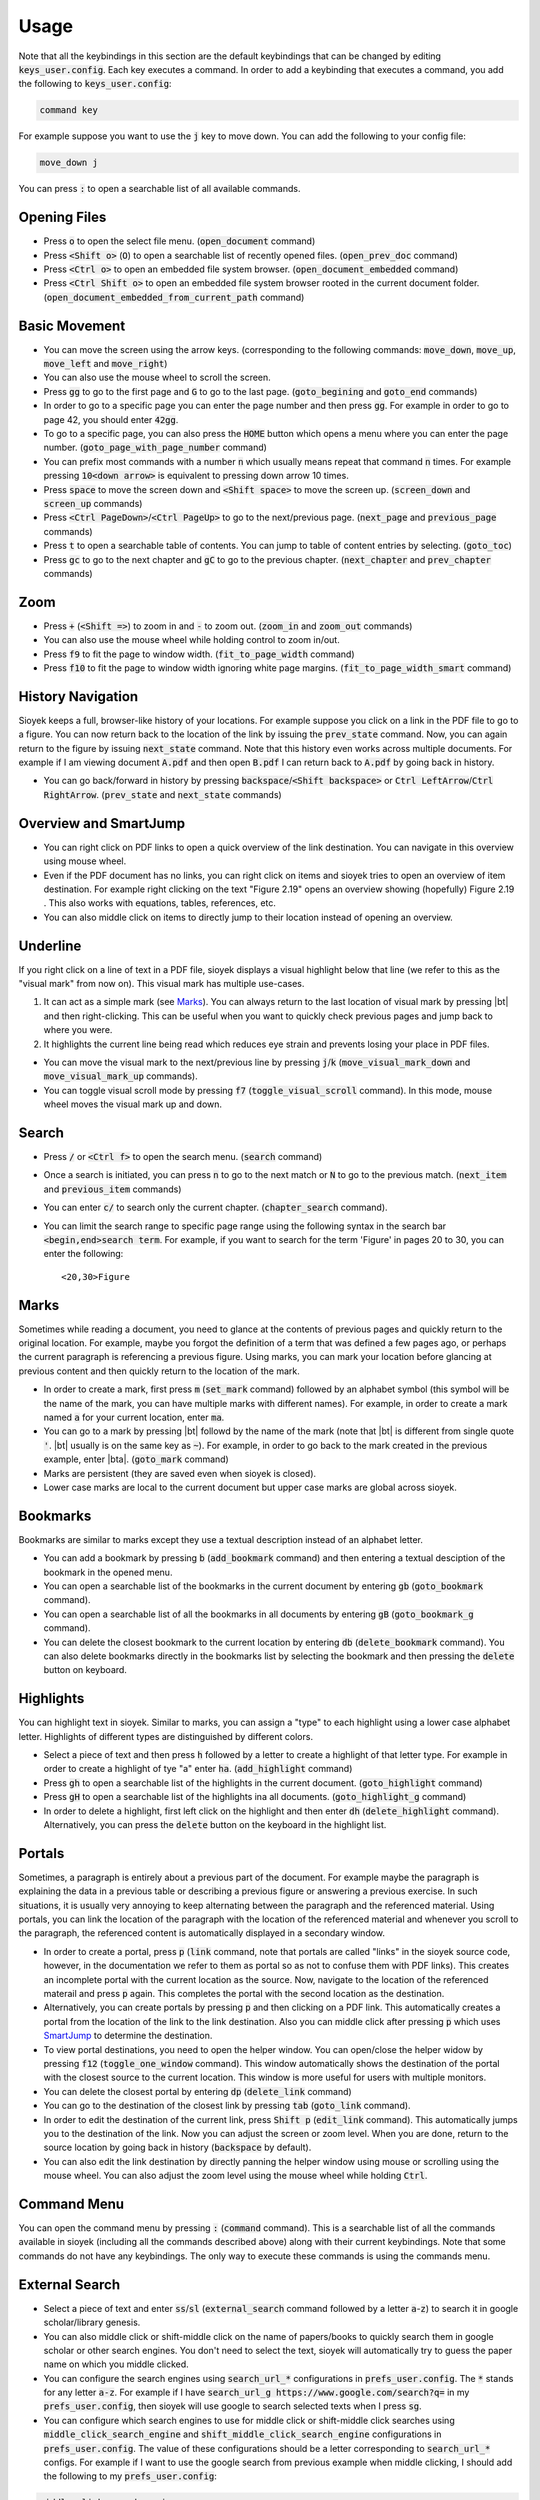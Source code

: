 Usage
============

Note that all the keybindings in this section are the default keybindings that can be changed by editing :code:`keys_user.config`.
Each key executes a command. In order to add a keybinding that executes a command, you add the following to :code:`keys_user.config`:

.. code-block:: console

   command key

For example suppose you want to use the :code:`j` key to move down. You can add the following to your config file:

.. code-block:: console

   move_down j

You can press :code:`:` to open a searchable list of all available commands.


Opening Files
^^^^^^^^^^^^^

- Press :code:`o` to open the select file menu. (:code:`open_document` command)
- Press :code:`<Shift o>` (:code:`O`) to open a searchable list of recently opened files. (:code:`open_prev_doc` command)
- Press :code:`<Ctrl o>` to open an embedded file system browser. (:code:`open_document_embedded` command)
- Press :code:`<Ctrl Shift o>` to open an embedded file system browser rooted in the current document folder. (:code:`open_document_embedded_from_current_path` command)


Basic Movement
^^^^^^^^^^^^^^
- You can move the screen using the arrow keys. (corresponding to the following commands: :code:`move_down`, :code:`move_up`, :code:`move_left` and :code:`move_right`)
- You can also use the mouse wheel to scroll the screen.
- Press :code:`gg` to go to the first page and :code:`G` to go to the last page. (:code:`goto_begining` and :code:`goto_end` commands)
- In order to go to a specific page you can enter the page number and then press :code:`gg`. For example in order to go to page 42, you should enter :code:`42gg`.
- To go to a specific page, you can also press the :code:`HOME` button which opens a menu where you can enter the page number. (:code:`goto_page_with_page_number` command)
- You can prefix most commands with a number :code:`n` which usually means repeat that command :code:`n` times. For example pressing :code:`10<down arrow>` is equivalent to pressing down arrow 10 times.
- Press :code:`space` to move the screen down and :code:`<Shift space>` to move the screen up. (:code:`screen_down` and :code:`screen_up` commands)
- Press :code:`<Ctrl PageDown>`/:code:`<Ctrl PageUp>` to go to the next/previous page. (:code:`next_page` and :code:`previous_page` commands)
- Press :code:`t` to open a searchable table of contents. You can jump to table of content entries by selecting. (:code:`goto_toc`)
- Press :code:`gc` to go to the next chapter and :code:`gC` to go to the previous chapter. (:code:`next_chapter` and :code:`prev_chapter` commands)

Zoom
^^^^
- Press :code:`+` (:code:`<Shift =>`) to zoom in and :code:`-` to zoom out. (:code:`zoom_in` and :code:`zoom_out` commands)
- You can also use the mouse wheel while holding control to zoom in/out.
- Press :code:`f9` to fit the page to window width. (:code:`fit_to_page_width` command)
- Press :code:`f10` to fit the page to window width ignoring white page margins. (:code:`fit_to_page_width_smart` command)

History Navigation
^^^^^^^^^^^^^^^^^^
Sioyek keeps a full, browser-like history of your locations. For example suppose you click on a link in the PDF file to go to a figure.
You can now return back to the location of the link by issuing the :code:`prev_state` command. Now, you can again return to the figure by issuing :code:`next_state` command.
Note that this history even works across multiple documents. For example if I am viewing document :code:`A.pdf` and then open :code:`B.pdf` I can return back to :code:`A.pdf` by going back in history.

- You can go back/forward in history by pressing :code:`backspace`/:code:`<Shift backspace>` or :code:`Ctrl LeftArrow`/:code:`Ctrl RightArrow`. (:code:`prev_state` and :code:`next_state` commands)

.. _SmartJump:

Overview and SmartJump
^^^^^^^^^^^^^^^^^^^^^^

.. image:: images/overview.png

- You can right click on PDF links to open a quick overview of the link destination. You can navigate in this overview using mouse wheel.
- Even if the PDF document has no links, you can right click on items and sioyek tries to open an overview of item destination. For example right clicking on the text "Figure 2.19" opens an overview showing (hopefully) Figure 2.19 . This also works with equations, tables, references, etc.
- You can also middle click on items to directly jump to their location instead of opening an overview.

.. |bt| raw:: html

    <code class="code docutils literal notranslate">`</code>

.. |bta| raw:: html

    <code class="code docutils literal notranslate">`a</code>

Underline
^^^^^^^^^

.. image:: images/visual_mark.png

If you right click on a line of text in a PDF file, sioyek displays a visual highlight below that line (we refer to this as the "visual mark" from now on). This visual mark has multiple use-cases.

1. It can act as a simple mark (see `Marks`_). You can always return to the last location of visual mark by pressing |bt| and then right-clicking. This can be useful when you want to quickly check previous pages and jump back to where you were.
2. It highlights the current line being read which reduces eye strain and prevents losing your place in PDF files.

- You can move the visual mark to the next/previous line by pressing :code:`j`/:code:`k` (:code:`move_visual_mark_down` and :code:`move_visual_mark_up` commands).
- You can toggle visual scroll mode by pressing :code:`f7` (:code:`toggle_visual_scroll` command). In this mode, mouse wheel moves the visual mark up and down.

Search
^^^^^^

- Press :code:`/` or :code:`<Ctrl f>` to open the search menu. (:code:`search` command)
- Once a search is initiated, you can press :code:`n` to go to the next match or :code:`N` to go to the previous match. (:code:`next_item` and :code:`previous_item` commands)
- You can enter :code:`c/` to search only the current chapter. (:code:`chapter_search` command).
- You can limit the search range to specific page range using the following syntax in the search bar :code:`<begin,end>search term`. For example, if you want to search for the term 'Figure' in pages 20 to 30, you can enter the following::

   <20,30>Figure

.. _Marks:

Marks
^^^^^

Sometimes while reading a document, you need to glance at the contents of previous pages and quickly return to the original location. For example, maybe you forgot the definition of a
term that was defined a few pages ago, or perhaps the current paragraph is referencing a previous figure. Using marks, you can mark your location before glancing at previous content and then quickly return to the location of the mark.


- In order to create a mark, first press :code:`m` (:code:`set_mark` command) followed by an alphabet symbol (this symbol will be the name of the mark, you can have multiple marks with different names). For example, in order to create a mark named :code:`a` for your current location, enter :code:`ma`.
- You can go to a mark by  pressing |bt| followd by the name of the mark (note that |bt| is different from single quote :code:`'`. |bt| usually is on the same key as :code:`~`). For example, in order to go back to the mark created in the previous example, enter |bta|. (:code:`goto_mark` command)
- Marks are persistent (they are saved even when sioyek is closed).
- Lower case marks are local to the current document but upper case marks are global across sioyek.

Bookmarks
^^^^^^^^^

Bookmarks are similar to marks except they use a textual description instead of an alphabet letter.

- You can add a bookmark by pressing :code:`b` (:code:`add_bookmark` command) and then entering a textual desciption of the bookmark in the opened menu.
- You can open a searchable list of the bookmarks in the current document by entering :code:`gb` (:code:`goto_bookmark` command).
- You can open a searchable list of all the bookmarks in all documents by entering :code:`gB` (:code:`goto_bookmark_g` command).
- You can delete the closest bookmark to the current location by entering :code:`db` (:code:`delete_bookmark` command). You can also delete bookmarks directly in the bookmarks list by selecting the bookmark and then pressing the :code:`delete` button on keyboard.

Highlights
^^^^^^^^^^

.. image:: images/highlights.png

You can highlight text in sioyek. Similar to marks, you can assign a "type" to each highlight using a lower case alphabet letter. Highlights of different types are distinguished by different colors.

- Select a piece of text and then press :code:`h` followed by a letter to create a highlight of that letter type. For example in order to create a highlight of tye "a" enter :code:`ha`. (:code:`add_highlight` command)
- Press :code:`gh` to open a searchable list of the highlights in the current document. (:code:`goto_highlight` command)
- Press :code:`gH` to open a searchable list of the highlights ina all documents. (:code:`goto_highlight_g` command)
- In order to delete a highlight, first left click on the highlight and then enter :code:`dh` (:code:`delete_highlight` command). Alternatively, you can press the :code:`delete` button on the keyboard in the highlight list.


Portals
^^^^^^^

.. image:: images/portals.png

Sometimes, a paragraph is entirely about a previous part of the document. For example maybe the paragraph is explaining the data in a previous table or describing a previous figure or answering a previous exercise. In such situations, it is usually very annoying to keep alternating between the paragraph and the referenced material. Using portals, you can link the location of the paragraph with the location of the referenced material and whenever you scroll to the paragraph, the referenced content is automatically displayed in a secondary window.

- In order to create a portal, press :code:`p` (:code:`link` command, note that portals are called "links" in the sioyek source code, however, in the documentation we refer to them as portal so as not to confuse them with PDF links). This creates an incomplete portal with the current location as the source. Now, navigate to the location of the referenced materail and press :code:`p` again. This completes the portal with the second location as the destination.
- Alternatively, you can create portals by pressing :code:`p` and then clicking on a PDF link. This automatically creates a portal from the location of the link to the link destination. Also you can middle click after pressing :code:`p` which uses `SmartJump`_ to determine the destination.
- To view portal destinations, you need to open the helper window. You can open/close the helper widow by pressing :code:`f12` (:code:`toggle_one_window` command). This window automatically shows the destination of the portal with the closest source to the current location. This window is more useful for users with multiple monitors.
- You can delete the closest portal by entering :code:`dp` (:code:`delete_link` command)
- You can go to the destination of the closest link by pressing :code:`tab` (:code:`goto_link` command).
- In order to edit the destination of the current link, press :code:`Shift p` (:code:`edit_link` command). This automatically jumps you to the destination of the link. Now you can adjust the screen or zoom level. When you are done, return to the source location by going back in history (:code:`backspace` by default).
- You can also edit the link destination by directly panning the helper window using mouse or scrolling using the mouse wheel. You can also adjust the zoom level using the mouse wheel while holding :code:`Ctrl`.

.. _Commands:

Command Menu
^^^^^^^^^^^^
You can open the command menu by pressing :code:`:` (:code:`command` command). This is a searchable list of all the commands available in sioyek (including all the commands described above) along with their current keybindings. Note that some commands do not have any keybindings. The only way to execute these commands is using the commands menu.

External Search
^^^^^^^^^^^^^^^

- Select a piece of text and enter :code:`ss`/:code:`sl` (:code:`external_search` command followed by a letter :code:`a`-:code:`z`) to search it in google scholar/library genesis.
- You can also middle click or shift-middle click on the name of papers/books to quickly search them in google scholar or other search engines. You don't need to select the text, sioyek will automatically try to guess the paper name on which you middle clicked.
- You can configure the search engines using :code:`search_url_*` configurations in :code:`prefs_user.config`. The :code:`*` stands for any letter :code:`a-z`. For example if I have :code:`search_url_g   https://www.google.com/search?q=` in my :code:`prefs_user.config`, then sioyek will use google to search selected texts when I press :code:`sg`.
- You can configure which search engines to use for middle click or shift-middle click searches using :code:`middle_click_search_engine` and :code:`shift_middle_click_search_engine` configurations in :code:`prefs_user.config`. The value of these configurations should be a letter corresponding to :code:`search_url_*` configs. For example if I want to use the google search from previous example when middle clicking, I should add the following to my :code:`prefs_user.config`:

.. code-block:: console

   middle_click_search_engine g

Synctex
^^^^^^^
- Press :code:`f4` to toggle synctex mode (:code:`toggle_synctex` command). While in this mode, right clicking on any text opens the corresponding :code:`tex` file in the appropriate location.
- You can configure the synctex inverse search command using :code:`inverse_search_command` config in :code:`prefs.config` . Here is an example for VsCode (%1 stands for the name of the file and %2 stands for the line number in the file)::

      inverse_search_command "C:\path\to\vscode\Code.exe" -r -g %1:%2
- Here is a sample configuration for latex workshop in VSCode::

   "latex-workshop.view.pdf.external.synctex.command": "C:\\path\\to\\sioyek.exe",
   "latex-workshop.view.pdf.external.synctex.args": [
   "--inverse-search",
    "\"C:\\path\\to\\vscode\\Code.exe\" -r -g %1:%2",
    "--reuse-instance",
    "--forward-search-file",
    "%TEX%",
    "--forward-search-line",
    "%LINE%",
    "%PDF%" ] 

- Here is a sample configuration for VimTex::

   let g:vimtex_view_method = 'sioyek'


Data and Synchronization
^^^^^^^^^^^^^^^^^^^^^^^^
Sioyek stores your data in two database files named :code:`local.db` and :code:`shared.db`. As the name suggests, :code:`local.db` stores system-specific data (for example the location of PDF files in your filesystem) while :code:`shared.db` stores all other data including marks, bookmarks, portals, etc.
As the name suggests, :code:`shared.db` can be shared across machines. There is also a :code:`shared_database_path` config which you can set in your :code:`prefs_user.config` which specifies the path of this shared database file. For example you can set this path to be a file in your dropbox directory and this way all your data will automatically be synchronized across your machines.


You can also export/import your data into/from a :code:`json` file by executing the :code:`export`/:code:`import` command (see `Commands`_).

Miscellaneous
^^^^^^^^^^^^^

- Copy text by first selecting it and pressing :code:`<Ctrl c>`. (:code:`copy` command)
- You can open the links in PDF files from keyboard by pressing :code:`f` and entering the number next to the desired link. (:code:`open_link` command)
- Toggle fullscreen mode using :code:`f12` (:code:`toggle_fullscreen` command)
- Press :code:`f8` to toggle dark mode. (:code:`toggle_dark_mode` command)
- Press :code:`f5` to toggle presentation mode (:code:`toggle_presentation_mode` command).
- You can use :code:`toggle_horizontal_scroll_lock` command to prevent the document from being scrolled horizontally (can be useful for touchpad users).
- Use :code:`toggle_custom_color` to toggle the custom color scheme configured in :ref:`configuration:Configuration`.
- Use :code:`execute` to open a command line where you can execute shell commands. In this command line :code:`%1` expands to the full path of the current file and :code:`%2` expands to current file name. You can also predefine commands and execute them quickly using :code:`execute_predefined_command`.
- You can export a version of current PDF file with all bookmarks/highlights embedded in it (so it is available to other PDF software) by executing :code:`embed_annotations` command.